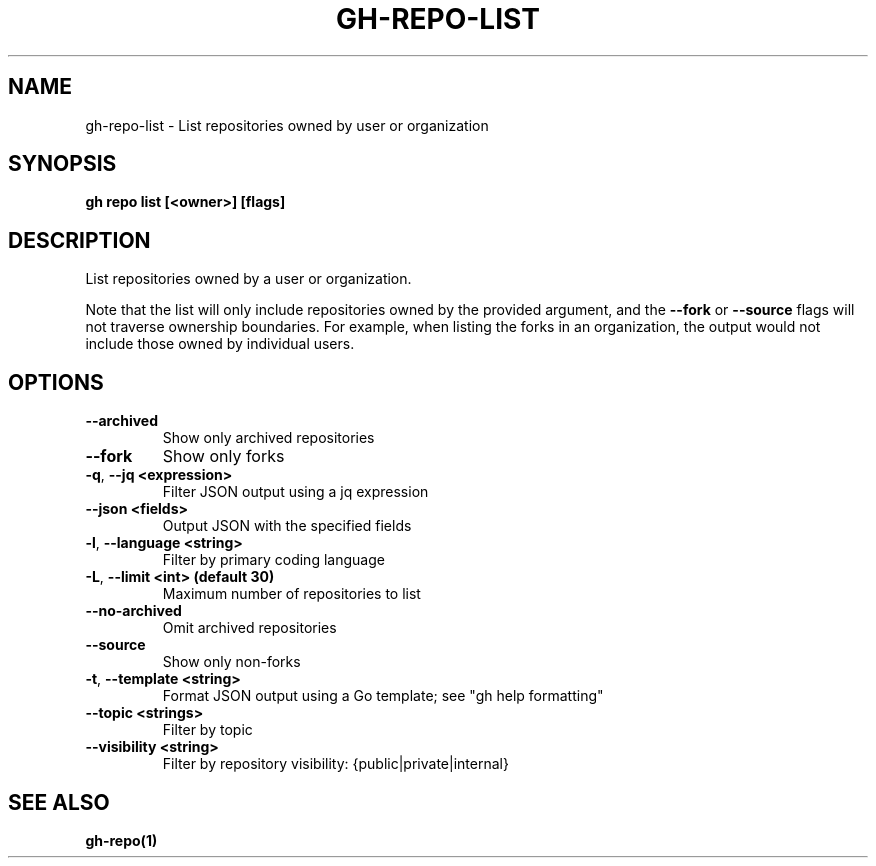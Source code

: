 .nh
.TH "GH-REPO-LIST" "1" "Feb 2024" "GitHub CLI 2.44.1" "GitHub CLI manual"

.SH NAME
.PP
gh-repo-list - List repositories owned by user or organization


.SH SYNOPSIS
.PP
\fBgh repo list [<owner>] [flags]\fR


.SH DESCRIPTION
.PP
List repositories owned by a user or organization.

.PP
Note that the list will only include repositories owned by the provided argument,
and the \fB--fork\fR or \fB--source\fR flags will not traverse ownership boundaries. For example,
when listing the forks in an organization, the output would not include those owned by individual users.


.SH OPTIONS
.TP
\fB--archived\fR
Show only archived repositories

.TP
\fB--fork\fR
Show only forks

.TP
\fB-q\fR, \fB--jq\fR \fB<expression>\fR
Filter JSON output using a jq expression

.TP
\fB--json\fR \fB<fields>\fR
Output JSON with the specified fields

.TP
\fB-l\fR, \fB--language\fR \fB<string>\fR
Filter by primary coding language

.TP
\fB-L\fR, \fB--limit\fR \fB<int> (default 30)\fR
Maximum number of repositories to list

.TP
\fB--no-archived\fR
Omit archived repositories

.TP
\fB--source\fR
Show only non-forks

.TP
\fB-t\fR, \fB--template\fR \fB<string>\fR
Format JSON output using a Go template; see "gh help formatting"

.TP
\fB--topic\fR \fB<strings>\fR
Filter by topic

.TP
\fB--visibility\fR \fB<string>\fR
Filter by repository visibility: {public|private|internal}


.SH SEE ALSO
.PP
\fBgh-repo(1)\fR
